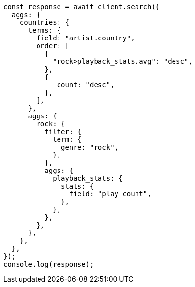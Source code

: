 // This file is autogenerated, DO NOT EDIT
// Use `node scripts/generate-docs-examples.js` to generate the docs examples

[source, js]
----
const response = await client.search({
  aggs: {
    countries: {
      terms: {
        field: "artist.country",
        order: [
          {
            "rock>playback_stats.avg": "desc",
          },
          {
            _count: "desc",
          },
        ],
      },
      aggs: {
        rock: {
          filter: {
            term: {
              genre: "rock",
            },
          },
          aggs: {
            playback_stats: {
              stats: {
                field: "play_count",
              },
            },
          },
        },
      },
    },
  },
});
console.log(response);
----

